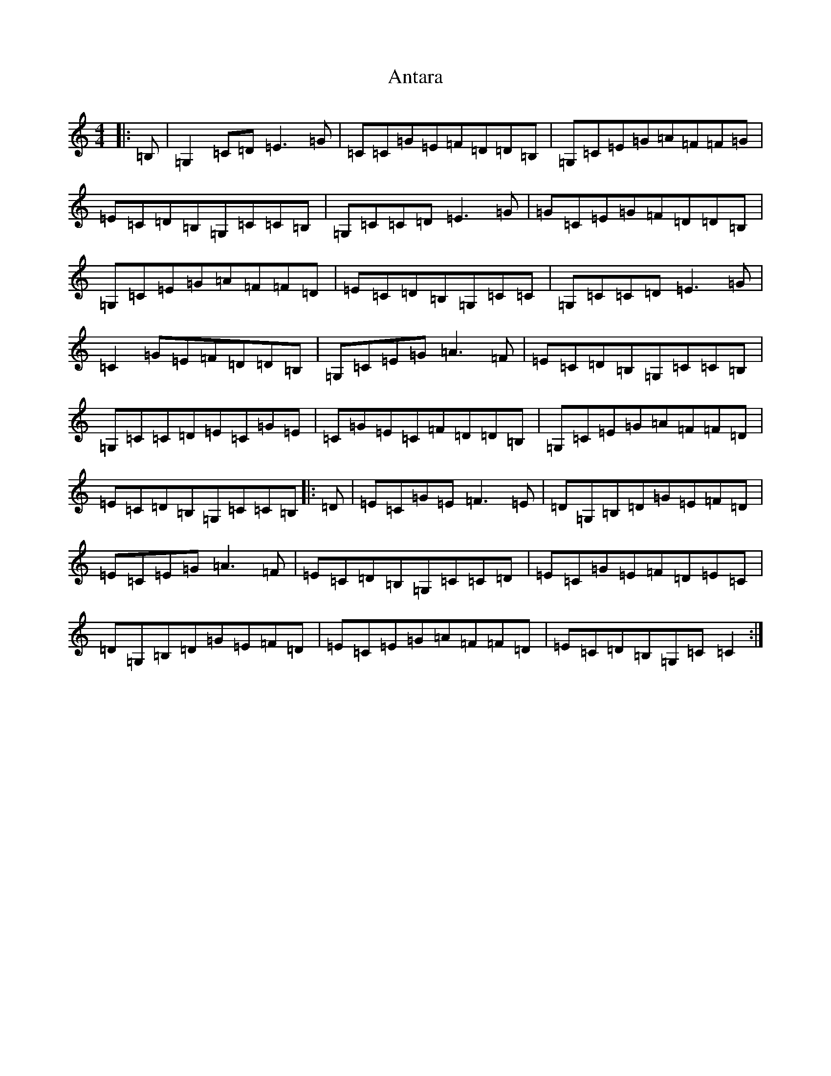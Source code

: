 X: 831
T: Antara
S: https://thesession.org/tunes/6234#setting22805
R: reel
M:4/4
L:1/8
K: C Major
|:=B,|=G,2=C=D=E3=G|=C=C=G=E=F=D=D=B,|=G,=C=E=G=A=F=F=G|=E=C=D=B,=G,=C=C=B,|=G,=C=C=D=E3=G|=G=C=E=G=F=D=D=B,|=G,=C=E=G=A=F=F=D|=E=C=D=B,=G,=C=C|=G,=C=C=D=E3=G|=C2=G=E=F=D=D=B,|=G,=C=E=G=A3=F|=E=C=D=B,=G,=C=C=B,|=G,=C=C=D=E=C=G=E|=C=G=E=C=F=D=D=B,|=G,=C=E=G=A=F=F=D|=E=C=D=B,=G,=C=C=B,|:=D|=E=C=G=E=F3=E|=D=G,=B,=D=G=E=F=D|=E=C=E=G=A3=F|=E=C=D=B,=G,=C=C=D|=E=C=G=E=F=D=E=C|=D=G,=B,=D=G=E=F=D|=E=C=E=G=A=F=F=D|=E=C=D=B,=G,=C=C2:|